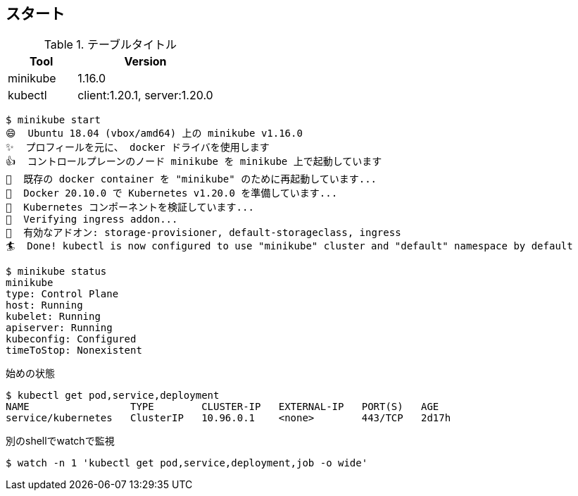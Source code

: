 == スタート

.テーブルタイトル
[cols="1,2", options="header"]
|===
|Tool |Version
|minikube|1.16.0
|kubectl|client:1.20.1, server:1.20.0
|===

----
$ minikube start
😄  Ubuntu 18.04 (vbox/amd64) 上の minikube v1.16.0
✨  プロフィールを元に、 docker ドライバを使用します
👍  コントロールプレーンのノード minikube を minikube 上で起動しています
🔄  既存の docker container を "minikube" のために再起動しています...
🐳  Docker 20.10.0 で Kubernetes v1.20.0 を準備しています...
🔎  Kubernetes コンポーネントを検証しています...
🔎  Verifying ingress addon...
🌟  有効なアドオン: storage-provisioner, default-storageclass, ingress
🏄  Done! kubectl is now configured to use "minikube" cluster and "default" namespace by default
----

----
$ minikube status
minikube
type: Control Plane
host: Running
kubelet: Running
apiserver: Running
kubeconfig: Configured
timeToStop: Nonexistent
----

.始めの状態
----
$ kubectl get pod,service,deployment
NAME                 TYPE        CLUSTER-IP   EXTERNAL-IP   PORT(S)   AGE
service/kubernetes   ClusterIP   10.96.0.1    <none>        443/TCP   2d17h
----

.別のshellでwatchで監視
----
$ watch -n 1 'kubectl get pod,service,deployment,job -o wide'
----
